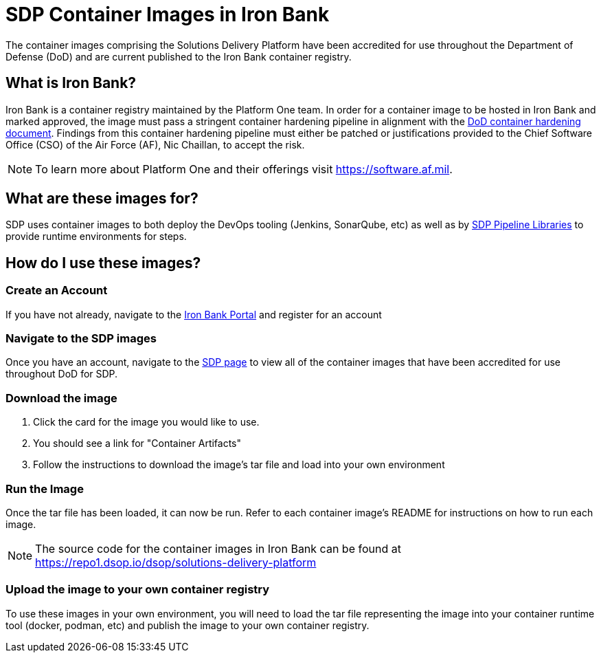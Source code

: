 = SDP Container Images in Iron Bank

The container images comprising the Solutions Delivery Platform have been accredited for use throughout the Department of Defense (DoD) and are current published to the Iron Bank container registry. 

== What is Iron Bank? 

Iron Bank is a container registry maintained by the Platform One team. In order for a container image to be hosted in Iron Bank and marked approved, the image must pass a stringent container hardening pipeline in alignment with the https://software.af.mil/dsop/documents/[DoD container hardening document].  Findings from this container hardening pipeline must either be patched or justifications provided to the Chief Software Office (CSO) of the Air Force (AF), Nic Chaillan, to accept the risk. 

[NOTE]
====
To learn more about Platform One and their offerings visit https://software.af.mil.
====

== What are these images for?

SDP uses container images to both deploy the DevOps tooling (Jenkins, SonarQube, etc) as well as by xref:sdp-libraries:ROOT:index.adoc[SDP Pipeline Libraries] to provide runtime environments for steps. 

== How do I use these images? 

=== Create an Account

If you have not already, navigate to the https://ironbank.dsop.io[Iron Bank Portal] and register for an account

=== Navigate to the SDP images

Once you have an account, navigate to the https://ironbank.dsop.io/product?vendor=solutions-delivery-platform[SDP page] to view all of the container images that have been accredited for use throughout DoD for SDP. 

=== Download the image 

. Click the card for the image you would like to use. 
. You should see a link for "Container Artifacts"
. Follow the instructions to download the image's tar file and load into your own environment 

=== Run the Image

Once the tar file has been loaded, it can now be run.  Refer to each container image's README for instructions on how to run each image.

[NOTE]
====
The source code for the container images in Iron Bank can be found at https://repo1.dsop.io/dsop/solutions-delivery-platform
====

=== Upload the image to your own container registry

To use these images in your own environment, you will need to load the tar file representing the image into your container runtime tool (docker, podman, etc) and publish the image to your own container registry. 